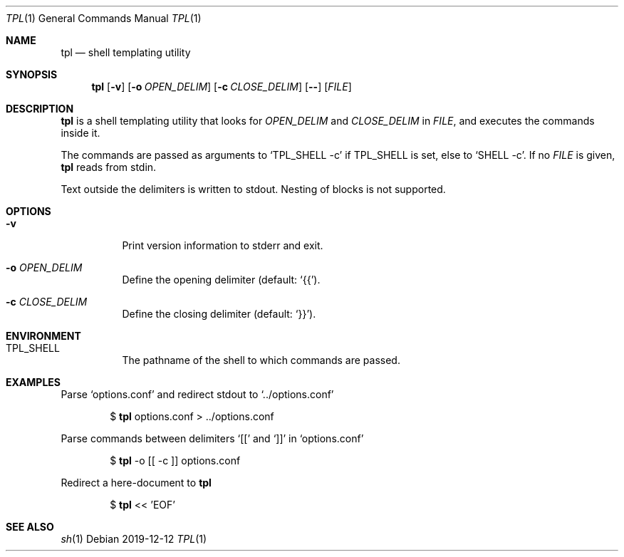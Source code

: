 .Dd 2019-12-12
.Dt TPL 1
.Os
.Sh NAME
.Nm tpl
.Nd shell templating utility
.Sh SYNOPSIS
.Nm
.Op Fl v
.Op Fl o Ar OPEN_DELIM
.Op Fl c Ar CLOSE_DELIM
.Op Fl -
.Op Ar FILE
.Sh DESCRIPTION
.Nm
is a shell templating utility that looks for
.Ar OPEN_DELIM
and
.Ar CLOSE_DELIM
in
.Ar FILE ,
and executes the commands inside it.

The commands are passed as arguments to
.Ql Ev TPL_SHELL -c
if
.Ev TPL_SHELL
is set, else to
.Ql Ev SHELL -c .
If no
.Ar FILE
is given,
.Nm
reads from stdin.

Text outside the delimiters is written to stdout. Nesting of blocks is not supported.
.Sh OPTIONS
.Bl -tag -width Ds
.It Fl v
Print version information to stderr and exit.
.It Fl o Ar OPEN_DELIM
Define the opening delimiter (default:
.Sq {{ ) .
.It Fl c Ar CLOSE_DELIM
Define the closing delimiter (default:
.Sq }} ) .
.El
.Sh ENVIRONMENT
.Bl -tag -width Ds
.It Ev TPL_SHELL
The pathname of the shell to which commands are passed.
.El
.Sh EXAMPLES
Parse
.Sq options.conf
and redirect stdout to
.Sq ../options.conf
.Bd -filled -offset indent
$
.Nm
options.conf > ../options.conf
.Ed

Parse commands between delimiters
.Sq [[
and
.Sq ]]
in
.Sq options.conf
.Bd -filled -offset indent
$
.Nm
-o [[ -c ]] options.conf
.Ed

Redirect a here-document to
.Nm
.Bd -filled -offset indent
$
.Nm
<< 'EOF'
.Ed
.Sh SEE ALSO
.Xr sh 1
